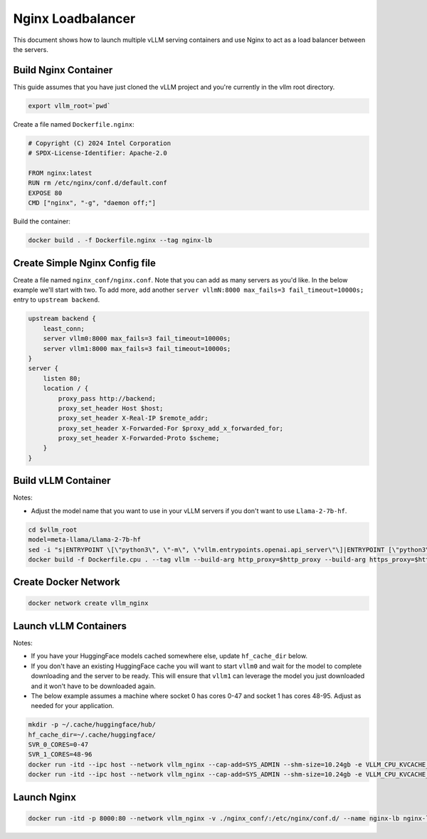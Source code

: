 .. _nginxloadbalancer:

Nginx Loadbalancer
========================

This document shows how to launch multiple vLLM serving containers and use Nginx to act as a load balancer between the servers. 

.. _nginxloadbalancer_nginx_build:

Build Nginx Container
------------

This guide assumes that you have just cloned the vLLM project and you're currently in the vllm root directory.

.. code-block:: console

    export vllm_root=`pwd`

Create a file named ``Dockerfile.nginx``:

.. code-block:: console

    # Copyright (C) 2024 Intel Corporation
    # SPDX-License-Identifier: Apache-2.0

    FROM nginx:latest
    RUN rm /etc/nginx/conf.d/default.conf
    EXPOSE 80
    CMD ["nginx", "-g", "daemon off;"]

Build the container:

.. code-block:: console

    docker build . -f Dockerfile.nginx --tag nginx-lb

Create Simple Nginx Config file
------------

Create a file named ``nginx_conf/nginx.conf``. Note that you can add as many servers as you'd like. In the below example we'll start with two. To add more, add another ``server vllmN:8000 max_fails=3 fail_timeout=10000s;`` entry to ``upstream backend``.

.. code-block:: console

    upstream backend {
        least_conn;
        server vllm0:8000 max_fails=3 fail_timeout=10000s;
        server vllm1:8000 max_fails=3 fail_timeout=10000s;
    }     
    server {
        listen 80;
        location / {
            proxy_pass http://backend;
            proxy_set_header Host $host;
            proxy_set_header X-Real-IP $remote_addr;
            proxy_set_header X-Forwarded-For $proxy_add_x_forwarded_for;
            proxy_set_header X-Forwarded-Proto $scheme;
        }
    }

Build vLLM Container
------------

Notes:

* Adjust the model name that you want to use in your vLLM servers if you don't want to use ``Llama-2-7b-hf``. 

.. code-block:: console

    cd $vllm_root
    model=meta-llama/Llama-2-7b-hf
    sed -i "s|ENTRYPOINT \[\"python3\", \"-m\", \"vllm.entrypoints.openai.api_server\"\]|ENTRYPOINT [\"python3\", \"-m\", \"vllm.entrypoints.openai.api_server\", \"--model\", \"$model\"]|" Dockerfile.cpu
    docker build -f Dockerfile.cpu . --tag vllm --build-arg http_proxy=$http_proxy --build-arg https_proxy=$https_proxy

Create Docker Network
------------

.. code-block:: console

    docker network create vllm_nginx

Launch vLLM Containers
------------

Notes:

* If you have your HuggingFace models cached somewhere else, update ``hf_cache_dir`` below. 
* If you don't have an existing HuggingFace cache you will want to start ``vllm0`` and wait for the model to complete downloading and the server to be ready. This will ensure that ``vllm1`` can leverage the model you just downloaded and it won't have to be downloaded again.
* The below example assumes a machine where socket 0 has cores 0-47 and socket 1 has cores 48-95. Adjust as needed for your application.

.. code-block:: console

    mkdir -p ~/.cache/huggingface/hub/
    hf_cache_dir=~/.cache/huggingface/
    SVR_0_CORES=0-47
    SVR_1_CORES=48-96
    docker run -itd --ipc host --network vllm_nginx --cap-add=SYS_ADMIN --shm-size=10.24gb -e VLLM_CPU_KVCACHE_SPACE=40 -e VLLM_CPU_OMP_THREADS_BIND=$SVR_0_CORES -e http_proxy=$http_proxy -e https_proxy=$https_proxy -v $hf_cache_dir:/root/.cache/huggingface/ -p 8081:8000 --name vllm0 vllm
    docker run -itd --ipc host --network vllm_nginx --cap-add=SYS_ADMIN --shm-size=10.24gb -e VLLM_CPU_KVCACHE_SPACE=40 -e VLLM_CPU_OMP_THREADS_BIND=$SVR_1_CORES -e http_proxy=$http_proxy -e https_proxy=$https_proxy -v $hf_cache_dir:/root/.cache/huggingface/ -p 8082:8000 --name vllm1 vllm 

Launch Nginx
------------

.. code-block:: console

    docker run -itd -p 8000:80 --network vllm_nginx -v ./nginx_conf/:/etc/nginx/conf.d/ --name nginx-lb nginx-lb:latest 

